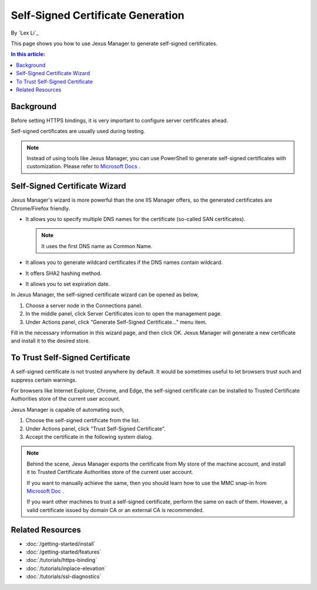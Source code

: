 Self-Signed Certificate Generation
==================================

By `Lex Li`_

This page shows you how to use Jexus Manager to generate self-signed
certificates.

.. contents:: In this article:
  :local:
  :depth: 1

Background
----------
Before setting HTTPS bindings, it is very important to configure server
certificates ahead.

.. image:: _static/https_binding.png

Self-signed certificates are usually used during testing.

.. note:: Instead of using tools like Jexus Manager, you can use PowerShell to
   generate self-signed certificates with customization. Please refer to
   `Microsoft Docs <https://docs.microsoft.com/en-us/powershell/module/pkiclient/new-selfsignedcertificate>`_ .

Self-Signed Certificate Wizard
------------------------------
Jexus Manager's wizard is more powerful than the one IIS Manager offers, so
the generated certificates are Chrome/Firefox friendly.

* It allows you to specify multiple DNS names for the certificate (so-called
  SAN certificates).

  .. note:: It uses the first DNS name as Common Name.

* It allows you to generate wildcard certificates if the DNS names contain
  wildcard.
* It offers SHA2 hashing method.
* It allows you to set expiration date.

In Jexus Manager, the self-signed certificate wizard can be opened as below,

#. Choose a server node in the Connections panel.
#. In the middle panel, click Server Certificates icon to open the management
   page.
#. Under Actions panel, click "Generate Self-Signed Certificate..." menu item.

.. image:: _static/self_signed.png

Fill in the necessary information in this wizard page, and then click OK.
Jexus Manager will generate a new certificate and install it to the desired
store.

To Trust Self-Signed Certificate
--------------------------------
A self-signed certificate is not trusted anywhere by default. It would be
sometimes useful to let browsers trust such and suppress certain warnings.

For browsers like Internet Explorer, Chrome, and Edge, the self-signed
certificate can be installed to Trusted Certificate Authorities store of the
current user account.

Jexus Manager is capable of automating such,

#. Choose the self-signed certificate from the list.
#. Under Actions panel, click "Trust Self-Signed Certificate".
#. Accept the certificate in the following system dialog.

.. image:: _static/trust.png

.. note:: Behind the scene, Jexus Manager exports the certificate from My store
   of the machine account, and install it to Trusted Certificate Authorities
   store of the current user account.

   If you want to manually achieve the same, then you should learn how to use
   the MMC snap-in from
   `Microsoft Doc <https://docs.microsoft.com/en-us/dotnet/framework/wcf/feature-details/how-to-view-certificates-with-the-mmc-snap-in>`_ .

   If you want other machines to trust a self-signed certificate, perform the
   same on each of them. However, a valid certificate issued by domain CA or an
   external CA is recommended.

Related Resources
-----------------

- :doc:`/getting-started/install`
- :doc:`/getting-started/features`
- :doc:`/tutorials/https-binding`
- :doc:`/tutorials/inplace-elevation`
- :doc:`/tutorials/ssl-diagnostics`
